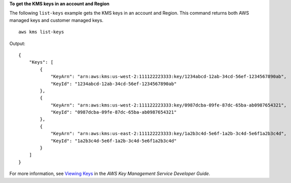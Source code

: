 **To get the KMS keys in an account and Region**

The following ``list-keys`` example gets the KMS keys in an account and Region. This command returns both AWS managed keys and customer managed keys. ::

    aws kms list-keys 

Output::

    {
        "Keys": [
            {
                "KeyArn": "arn:aws:kms:us-west-2:111122223333:key/1234abcd-12ab-34cd-56ef-1234567890ab",
                "KeyId": "1234abcd-12ab-34cd-56ef-1234567890ab"
            },
            {
                "KeyArn": "arn:aws:kms:us-west-2:111122223333:key/0987dcba-09fe-87dc-65ba-ab0987654321",
                "KeyId": "0987dcba-09fe-87dc-65ba-ab0987654321"
            },
            {
                "KeyArn": "arn:aws:kms:us-east-2:111122223333:key/1a2b3c4d-5e6f-1a2b-3c4d-5e6f1a2b3c4d",
                "KeyId": "1a2b3c4d-5e6f-1a2b-3c4d-5e6f1a2b3c4d"
            }
        ]    
    }

For more information, see `Viewing Keys <https://docs.aws.amazon.com/kms/latest/developerguide/viewing-keys.html>`__ in the *AWS Key Management Service Developer Guide*.